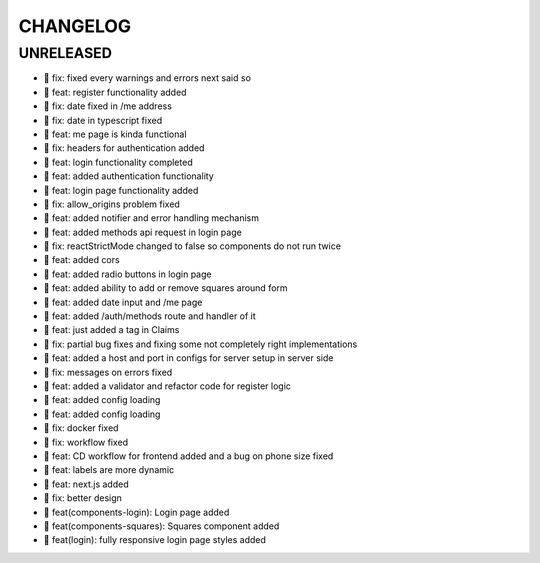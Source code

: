 CHANGELOG
=========

UNRELEASED
----------

* 🐛 fix: fixed every warnings and errors next said so
* 🎉 feat: register functionality added
* 🐛 fix: date fixed in /me address
* 🐛 fix: date in typescript fixed
* 🎉 feat: me page is kinda functional
* 🐛 fix: headers for authentication added
* 🎉 feat: login functionality completed
* 🎉 feat: added authentication functionality
* 🎉 feat: login page functionality added
* 🐛 fix: allow_origins problem fixed
* 🎉 feat: added notifier and error handling mechanism
* 🎉 feat: added methods api request in login page
* 🐛 fix: reactStrictMode changed to false so components do not run twice
* 🎉 feat: added cors
* 🎉 feat: added radio buttons in login page
* 🎉 feat: added ability to add or remove squares around form
* 🎉 feat: added date input and /me page
* 🎉 feat: added /auth/methods route and handler of it
* 🎉 feat: just added a tag in Claims
* 🐛 fix: partial bug fixes and fixing some not completely right implementations
* 🎉 feat: added a host and port in configs for server setup in server side
* 🐛 fix: messages on errors fixed
* 🎉 feat: added a validator and refactor code for register logic
* 🎉 feat: added config loading
* 🎉 feat: added config loading
* 🐛 fix: docker fixed
* 🐛 fix: workflow fixed
* 🎉 feat: CD workflow for frontend added and a bug on phone size fixed
* 🎉 feat: labels are more dynamic
* 🎉 feat: next.js added
* 🐛 fix: better design
* 🎉 feat(components-login): Login page added
* 🎉 feat(components-squares): Squares component added
* 🎉 feat(login): fully responsive login page styles added

.. 1.0.0 (2022-06-22)
.. ------------------
